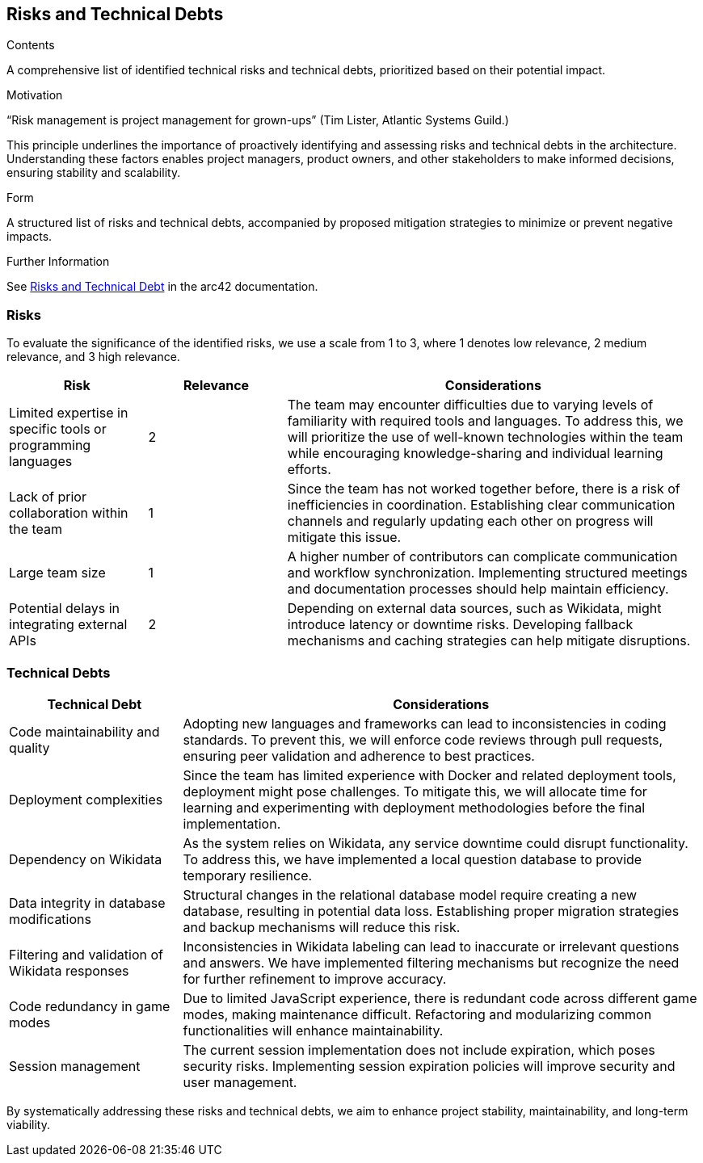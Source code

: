 ifndef::imagesdir[:imagesdir: ../images]

[[section-technical-risks]]
== Risks and Technical Debts

[role="arc42help"]

.Contents
A comprehensive list of identified technical risks and technical debts, prioritized based on their potential impact.

.Motivation
“Risk management is project management for grown-ups” (Tim Lister, Atlantic Systems Guild.)

This principle underlines the importance of proactively identifying and assessing risks and technical debts in the architecture. Understanding these factors enables project managers, product owners, and other stakeholders to make informed decisions, ensuring stability and scalability.

.Form
A structured list of risks and technical debts, accompanied by proposed mitigation strategies to minimize or prevent negative impacts.

.Further Information
See https://docs.arc42.org/section-11/[Risks and Technical Debt] in the arc42 documentation.

=== Risks
To evaluate the significance of the identified risks, we use a scale from 1 to 3, where 1 denotes low relevance, 2 medium relevance, and 3 high relevance.

[cols="1,1,3", options="header"]
|===
| Risk | Relevance | Considerations
| Limited expertise in specific tools or programming languages | 2 | The team may encounter difficulties due to varying levels of familiarity with required tools and languages. To address this, we will prioritize the use of well-known technologies within the team while encouraging knowledge-sharing and individual learning efforts.
| Lack of prior collaboration within the team | 1 | Since the team has not worked together before, there is a risk of inefficiencies in coordination. Establishing clear communication channels and regularly updating each other on progress will mitigate this issue.
| Large team size | 1 | A higher number of contributors can complicate communication and workflow synchronization. Implementing structured meetings and documentation processes should help maintain efficiency.
| Potential delays in integrating external APIs | 2 | Depending on external data sources, such as Wikidata, might introduce latency or downtime risks. Developing fallback mechanisms and caching strategies can help mitigate disruptions.
|===

=== Technical Debts
[cols="1,3", options="header"]
|===
| Technical Debt | Considerations
| Code maintainability and quality | Adopting new languages and frameworks can lead to inconsistencies in coding standards. To prevent this, we will enforce code reviews through pull requests, ensuring peer validation and adherence to best practices.
| Deployment complexities | Since the team has limited experience with Docker and related deployment tools, deployment might pose challenges. To mitigate this, we will allocate time for learning and experimenting with deployment methodologies before the final implementation.
| Dependency on Wikidata | As the system relies on Wikidata, any service downtime could disrupt functionality. To address this, we have implemented a local question database to provide temporary resilience.
| Data integrity in database modifications | Structural changes in the relational database model require creating a new database, resulting in potential data loss. Establishing proper migration strategies and backup mechanisms will reduce this risk.
| Filtering and validation of Wikidata responses | Inconsistencies in Wikidata labeling can lead to inaccurate or irrelevant questions and answers. We have implemented filtering mechanisms but recognize the need for further refinement to improve accuracy.
| Code redundancy in game modes | Due to limited JavaScript experience, there is redundant code across different game modes, making maintenance difficult. Refactoring and modularizing common functionalities will enhance maintainability.
| Session management | The current session implementation does not include expiration, which poses security risks. Implementing session expiration policies will improve security and user management.
|===

By systematically addressing these risks and technical debts, we aim to enhance project stability, maintainability, and long-term viability.
